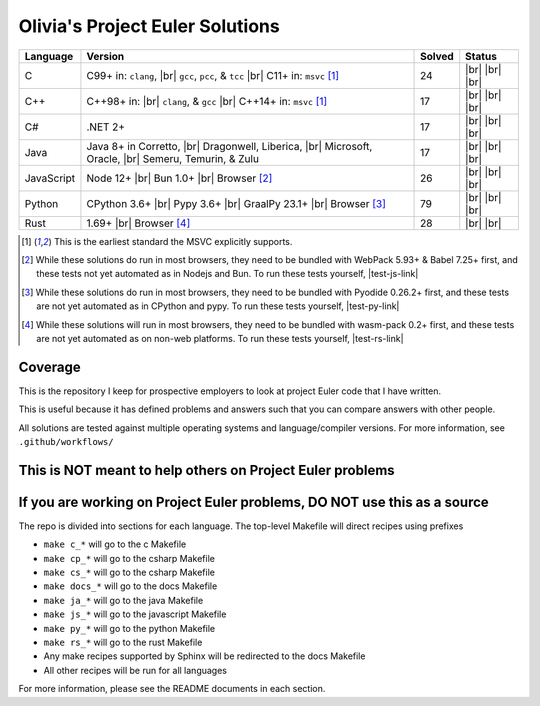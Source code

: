 Olivia's Project Euler Solutions
================================

.. |Ci| image:: https://img.shields.io/github/actions/workflow/status/LivInTheLookingGlass/Euler/c.yml?logo=github&label=C%20Tests
   :target: https://github.com/LivInTheLookingGlass/Euler/actions/workflows/c.yml
.. |C-lint| image:: https://img.shields.io/github/actions/workflow/status/LivInTheLookingGlass/Euler/c-lint.yml?logo=github&label=Linting
   :target: https://github.com/LivInTheLookingGlass/Euler/actions/workflows/c-lint.yml
.. |Cpi| image:: https://img.shields.io/github/actions/workflow/status/LivInTheLookingGlass/Euler/cplusplus.yml?logo=github&label=Cpp%20Tests
   :target: https://github.com/LivInTheLookingGlass/Euler/actions/workflows/cplusplus.yml
.. |Cp-lint| image:: https://img.shields.io/github/actions/workflow/status/LivInTheLookingGlass/Euler/cplusplus-lint.yml?logo=github&label=Linting
   :target: https://github.com/LivInTheLookingGlass/Euler/actions/workflows/cplusplus-lint.yml
.. |C#i| image:: https://img.shields.io/github/actions/workflow/status/LivInTheLookingGlass/Euler/csharp.yml?logo=github&label=C%23%20Tests
   :target: https://github.com/LivInTheLookingGlass/Euler/actions/workflows/csharp.yml
.. |C#-lint| image:: https://img.shields.io/github/actions/workflow/status/LivInTheLookingGlass/Euler/csharp-lint.yml?logo=github&label=Linting
   :target: https://github.com/LivInTheLookingGlass/Euler/actions/workflows/csharp-lint.yml
.. |Javai| image:: https://img.shields.io/github/actions/workflow/status/LivInTheLookingGlass/Euler/java.yml?logo=github&label=Java%20Tests
   :target: https://github.com/LivInTheLookingGlass/Euler/actions/workflows/java.yml
.. |Java-lint| image:: https://img.shields.io/github/actions/workflow/status/LivInTheLookingGlass/Euler/java-lint.yml?logo=github&label=Linting
   :target: https://github.com/LivInTheLookingGlass/Euler/actions/workflows/java-lint.yml
.. |JavaScript| image:: https://img.shields.io/github/actions/workflow/status/LivInTheLookingGlass/Euler/javascript.yml?logo=github&label=Js%20Tests
   :target: https://github.com/LivInTheLookingGlass/Euler/actions/workflows/javascript.yml
.. |ESLint| image:: https://img.shields.io/github/actions/workflow/status/LivInTheLookingGlass/Euler/eslint.yml?logo=github&label=ESLint
   :target: https://github.com/LivInTheLookingGlass/Euler/actions/workflows/eslint.yml
.. |Python| image:: https://img.shields.io/github/actions/workflow/status/LivInTheLookingGlass/Euler/python.yml?logo=github&label=Py%20Tests
   :target: https://github.com/LivInTheLookingGlass/Euler/actions/workflows/python.yml
.. |PythonLint| image:: https://img.shields.io/github/actions/workflow/status/LivInTheLookingGlass/Euler/python-lint.yml?logo=github&label=Linting
   :target: https://github.com/LivInTheLookingGlass/Euler/actions/workflows/python-lint.yml
.. |Rust| image:: https://img.shields.io/github/actions/workflow/status/LivInTheLookingGlass/Euler/rust.yml?logo=github&label=Rs%20Tests
   :target: https://github.com/LivInTheLookingGlass/Euler/actions/workflows/rust.yml
.. |RustClippy| image:: https://img.shields.io/github/actions/workflow/status/LivInTheLookingGlass/Euler/rust-clippy.yml?logo=github&label=Clippy
   :target: https://github.com/LivInTheLookingGlass/Euler/actions/workflows/rust-clippy.yml
.. |CodeQL| image:: https://img.shields.io/github/actions/workflow/status/LivInTheLookingGlass/Euler/codeql.yml?logo=github&label=CodeQL
   :target: https://github.com/LivInTheLookingGlass/Euler/actions/workflows/codeql.yml
.. |C-Cov| image:: https://img.shields.io/codecov/c/github/LivInTheLookingGlass/Euler?flag=C&logo=codecov&label=C%20Cov
   :target: https://app.codecov.io/github/LivInTheLookingGlass/Euler?flags%5B0%5D=C
.. |Cp-Cov| image:: https://img.shields.io/codecov/c/github/LivInTheLookingGlass/Euler?flag=Cpp&logo=codecov&label=Cpp%20Cov
   :target: https://app.codecov.io/github/LivInTheLookingGlass/Euler?flags%5B0%5D=Cpp
.. |Cs-Cov| image:: https://img.shields.io/codecov/c/github/LivInTheLookingGlass/Euler?flag=Csharp&logo=codecov&label=C%23%20Cov
   :target: https://app.codecov.io/github/LivInTheLookingGlass/Euler?flags%5B0%5D=Csharp
.. |Ja-Cov| image:: https://img.shields.io/codecov/c/github/LivInTheLookingGlass/Euler?flag=Java&logo=codecov&label=Java%20Cov
   :target: https://app.codecov.io/github/LivInTheLookingGlass/Euler?flags%5B0%5D=Java
.. |Js-Cov| image:: https://img.shields.io/codecov/c/github/LivInTheLookingGlass/Euler?flag=JavaScript&logo=codecov&label=Js%20Cov
   :target: https://app.codecov.io/github/LivInTheLookingGlass/Euler?flags%5B0%5D=JavaScript
.. |Py-Cov| image:: https://img.shields.io/codecov/c/github/LivInTheLookingGlass/Euler?flag=Python&logo=codecov&label=Py%20Cov
   :target: https://app.codecov.io/github/LivInTheLookingGlass/Euler?flags%5B0%5D=Python
.. |Rs-Cov| image:: https://img.shields.io/codecov/c/github/LivInTheLookingGlass/Euler?flag=Rust&logo=codecov&label=Rs%20Cov
   :target: https://app.codecov.io/github/LivInTheLookingGlass/Euler?flags%5B0%5D=Rust
.. |br| raw:: html

  <br/>

.. |gcc| replace:: ``gcc``
.. |clang| replace:: ``clang``
.. |msvc| replace:: ``msvc``
.. |pcc| replace:: ``pcc``
.. |tcc| replace:: ``tcc``

+------------+----------------------------+--------+-------------------+
| Language   | Version                    | Solved | Status            |
+============+============================+========+===================+
| C          | C99+ in: |clang|, |br|     | 24     | |Ci| |br|         |
|            | |gcc|, |pcc|, & |tcc| |br| |        | |C-Cov| |br|      |
|            | C11+ in: |msvc| [1]_       |        | |CodeQL| |br|     |
|            |                            |        | |C-lint|          |
+------------+----------------------------+--------+-------------------+
| C++        | C++98+ in: |br| |clang|, & | 17     | |Cpi| |br|        |
|            | |gcc| |br|                 |        | |Cp-Cov| |br|     |
|            | C++14+ in: |msvc| [1]_     |        | |CodeQL| |br|     |
|            |                            |        | |Cp-lint|         |
+------------+----------------------------+--------+-------------------+
| C#         | .NET 2+                    | 17     | |C#i| |br|        |
|            |                            |        | |Cs-Cov| |br|     |
|            |                            |        | |CodeQL| |br|     |
|            |                            |        | |C#-lint|         |
+------------+----------------------------+--------+-------------------+
| Java       | Java 8+ in Corretto, |br|  | 17     | |Javai| |br|      |
|            | Dragonwell, Liberica, |br| |        | |Ja-Cov| |br|     |
|            | Microsoft, Oracle, |br|    |        | |CodeQL| |br|     |
|            | Semeru, Temurin, & Zulu    |        | |Java-lint|       |
+------------+----------------------------+--------+-------------------+
| JavaScript | Node 12+ |br|              | 26     | |JavaScript| |br| |
|            | Bun 1.0+ |br|              |        | |Js-Cov| |br|     |
|            | Browser [#]_               |        | |CodeQL| |br|     |
|            |                            |        | |ESLint|          |
+------------+----------------------------+--------+-------------------+
| Python     | CPython 3.6+ |br|          | 79     | |Python| |br|     |
|            | Pypy 3.6+ |br|             |        | |Py-Cov| |br|     |
|            | GraalPy 23.1+ |br|         |        | |CodeQL| |br|     |
|            | Browser [#]_               |        | |PythonLint|      |
+------------+----------------------------+--------+-------------------+
| Rust       | 1.69+ |br|                 | 28     | |Rust| |br|       |
|            | Browser [#]_               |        | |Rs-Cov| |br|     |
|            |                            |        | |RustClippy|      |
+------------+----------------------------+--------+-------------------+

.. |test-js-link| raw:: html

   <a href="https://euler.oliviaappleton.com/_static/test-js.html" target="_blank">click here!</a>

.. |test-py-link| raw:: html

   <a href="https://euler.oliviaappleton.com/_static/test-py.html" target="_blank">click here!</a>

.. |test-rs-link| raw:: html

   <a href="https://euler.oliviaappleton.com/_static/test-rs.html" target="_blank">click here!</a>

.. [1] This is the earliest standard the MSVC explicitly supports.
.. [#] While these solutions do run in most browsers, they need to be bundled with WebPack 5.93+ & Babel 7.25+ first,
   and these tests not yet automated as in Nodejs and Bun. To run these tests yourself, |test-js-link|
.. [#] While these solutions do run in most browsers, they need to be bundled with Pyodide 0.26.2+ first, and these
   tests are not yet automated as in CPython and pypy. To run these tests yourself, |test-py-link|
.. [#] While these solutions will run in most browsers, they need to be bundled with wasm-pack 0.2+ first, and these
   tests are not yet automated as on non-web platforms. To run these tests yourself, |test-rs-link|

Coverage
--------
.. image:: https://codecov.io/github/LivInTheLookingGlass/Euler/graphs/icicle.svg?token=6GHBNILEHG
   :target: https://app.codecov.io/github/LivInTheLookingGlass/Euler

This is the repository I keep for prospective employers to look at
project Euler code that I have written.

This is useful because it has defined problems and answers such that you
can compare answers with other people.

All solutions are tested against multiple operating systems and
language/compiler versions. For more information, see
``.github/workflows/``

This is NOT meant to help others on Project Euler problems
----------------------------------------------------------

If you are working on Project Euler problems, DO NOT use this as a source
-------------------------------------------------------------------------

The repo is divided into sections for each language. The top-level
Makefile will direct recipes using prefixes

-  ``make c_*`` will go to the c Makefile
-  ``make cp_*`` will go to the csharp Makefile
-  ``make cs_*`` will go to the csharp Makefile
-  ``make docs_*`` will go to the docs Makefile
-  ``make ja_*`` will go to the java Makefile
-  ``make js_*`` will go to the javascript Makefile
-  ``make py_*`` will go to the python Makefile
-  ``make rs_*`` will go to the rust Makefile
-  Any make recipes supported by Sphinx will be redirected to the docs Makefile
-  All other recipes will be run for all languages

For more information, please see the README documents in each section.

